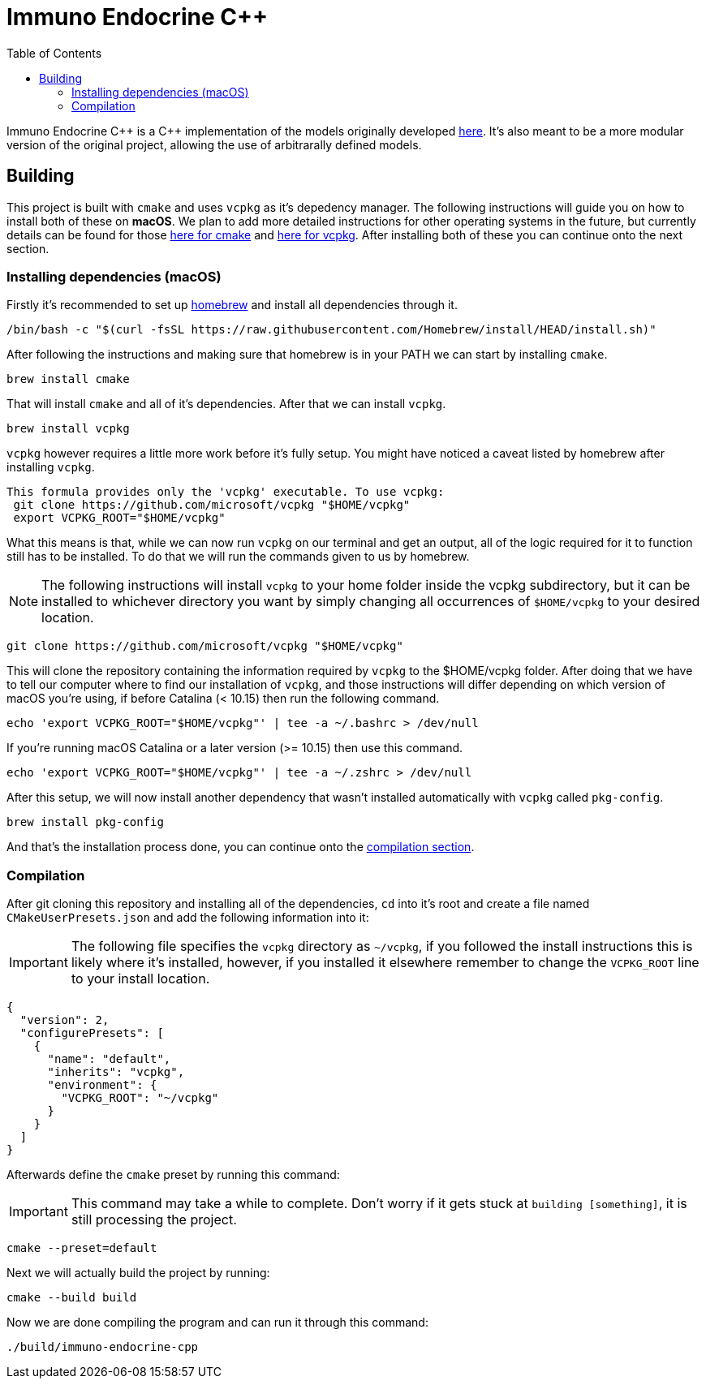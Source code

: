 :source-highlighter: rouge
:toc:

= Immuno Endocrine C++

Immuno Endocrine C{plus}{plus} is a C{plus}{plus} implementation of the models originally developed https://github.com/quintelabm/Immuno-endocrine[here]. It's also meant to be a more modular version of the original project, allowing the use of arbitrarally defined models.


== Building

This project is built with `cmake` and uses `vcpkg` as it's depedency manager.
The following instructions will guide you on how to install both of these on *macOS*. We plan to add more detailed instructions for other operating systems in the future, but currently details can be found for those https://cmake.org/cmake/download[here for cmake] and https://vcpkg.io/en/getting-started[here for vcpkg].
After installing both of these you can continue onto the next section.

=== Installing dependencies (macOS)

Firstly it's recommended to set up https://brew.sh/[homebrew] and install all dependencies through it.

[,bash]
----
/bin/bash -c "$(curl -fsSL https://raw.githubusercontent.com/Homebrew/install/HEAD/install.sh)"
----

After following the instructions and making sure that homebrew is in your PATH we can start by installing `cmake`.

[,bash]
----
brew install cmake
----

That will install `cmake` and all of it's dependencies. After that we can install `vcpkg`.

[,bash]
----
brew install vcpkg
----

`vcpkg` however requires a little more work before it's fully setup. You might have noticed a caveat listed by homebrew after installing `vcpkg`.

....
This formula provides only the 'vcpkg' executable. To use vcpkg:
 git clone https://github.com/microsoft/vcpkg "$HOME/vcpkg"
 export VCPKG_ROOT="$HOME/vcpkg"
....

What this means is that, while we can now run `vcpkg` on our terminal and get an output, all of the logic required for it to function still has to be installed. To do that we will run the commands given to us by homebrew.

[NOTE]
====
The following instructions will install `vcpkg` to your home folder inside the vcpkg subdirectory, but it can be installed to whichever directory you want by simply changing all occurrences of `$HOME/vcpkg` to your desired location.
====

[,bash]
----
git clone https://github.com/microsoft/vcpkg "$HOME/vcpkg"
----

This will clone the repository containing the information required by `vcpkg` to the $HOME/vcpkg folder.
After doing that we have to tell our computer where to find our installation of `vcpkg`, and those instructions will differ depending on which version of macOS you're using, if before Catalina (< 10.15) then run the following command.

[,bash]
----
echo 'export VCPKG_ROOT="$HOME/vcpkg"' | tee -a ~/.bashrc > /dev/null
----

If you're running macOS Catalina or a later version (>= 10.15) then use this command.

[,bash]
----
echo 'export VCPKG_ROOT="$HOME/vcpkg"' | tee -a ~/.zshrc > /dev/null
----

After this setup, we will now install another dependency that wasn't installed automatically with `vcpkg` called `pkg-config`.

[,bash]
----
brew install pkg-config
----

And that's the installation process done, you can continue onto the <<Compilation,compilation section>>.

=== Compilation

After git cloning this repository and installing all of the dependencies, `cd` into it's root and create a file named `CMakeUserPresets.json` and add the following information into it:

[IMPORTANT]
====
The following file specifies the `vcpkg` directory as `~/vcpkg`, if you followed the install instructions this is likely where it's installed, however, if you installed it elsewhere remember to change the `VCPKG_ROOT` line to your install location.
====

[,json]
----
{
  "version": 2,
  "configurePresets": [
    {
      "name": "default",
      "inherits": "vcpkg",
      "environment": {
        "VCPKG_ROOT": "~/vcpkg"
      }
    }
  ]
}
----

Afterwards define the `cmake` preset by running this command:

[IMPORTANT]
====
This command may take a while to complete. Don't worry if it gets stuck at `building [something]`, it is still processing the project.
====

[,bash]
----
cmake --preset=default
----

Next we will actually build the project by running:

[,bash]
----
cmake --build build
----

Now we are done compiling the program and can run it through this command:

[,bash]
----
./build/immuno-endocrine-cpp
----
